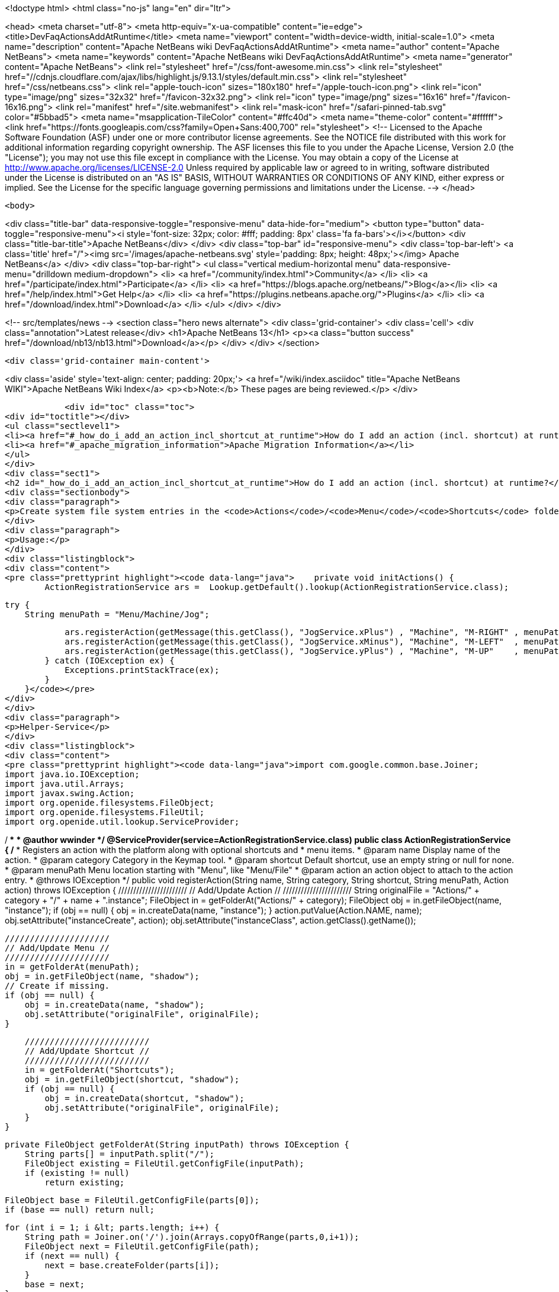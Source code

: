

<!doctype html>
<html class="no-js" lang="en" dir="ltr">
    
<head>
    <meta charset="utf-8">
    <meta http-equiv="x-ua-compatible" content="ie=edge">
    <title>DevFaqActionsAddAtRuntime</title>
    <meta name="viewport" content="width=device-width, initial-scale=1.0">
    <meta name="description" content="Apache NetBeans wiki DevFaqActionsAddAtRuntime">
    <meta name="author" content="Apache NetBeans">
    <meta name="keywords" content="Apache NetBeans wiki DevFaqActionsAddAtRuntime">
    <meta name="generator" content="Apache NetBeans">
    <link rel="stylesheet" href="/css/font-awesome.min.css">
     <link rel="stylesheet" href="//cdnjs.cloudflare.com/ajax/libs/highlight.js/9.13.1/styles/default.min.css"> 
    <link rel="stylesheet" href="/css/netbeans.css">
    <link rel="apple-touch-icon" sizes="180x180" href="/apple-touch-icon.png">
    <link rel="icon" type="image/png" sizes="32x32" href="/favicon-32x32.png">
    <link rel="icon" type="image/png" sizes="16x16" href="/favicon-16x16.png">
    <link rel="manifest" href="/site.webmanifest">
    <link rel="mask-icon" href="/safari-pinned-tab.svg" color="#5bbad5">
    <meta name="msapplication-TileColor" content="#ffc40d">
    <meta name="theme-color" content="#ffffff">
    <link href="https://fonts.googleapis.com/css?family=Open+Sans:400,700" rel="stylesheet"> 
    <!--
        Licensed to the Apache Software Foundation (ASF) under one
        or more contributor license agreements.  See the NOTICE file
        distributed with this work for additional information
        regarding copyright ownership.  The ASF licenses this file
        to you under the Apache License, Version 2.0 (the
        "License"); you may not use this file except in compliance
        with the License.  You may obtain a copy of the License at
        http://www.apache.org/licenses/LICENSE-2.0
        Unless required by applicable law or agreed to in writing,
        software distributed under the License is distributed on an
        "AS IS" BASIS, WITHOUT WARRANTIES OR CONDITIONS OF ANY
        KIND, either express or implied.  See the License for the
        specific language governing permissions and limitations
        under the License.
    -->
</head>


    <body>
        

<div class="title-bar" data-responsive-toggle="responsive-menu" data-hide-for="medium">
    <button type="button" data-toggle="responsive-menu"><i style='font-size: 32px; color: #fff; padding: 8px' class='fa fa-bars'></i></button>
    <div class="title-bar-title">Apache NetBeans</div>
</div>
<div class="top-bar" id="responsive-menu">
    <div class='top-bar-left'>
        <a class='title' href="/"><img src='/images/apache-netbeans.svg' style='padding: 8px; height: 48px;'></img> Apache NetBeans</a>
    </div>
    <div class="top-bar-right">
        <ul class="vertical medium-horizontal menu" data-responsive-menu="drilldown medium-dropdown">
            <li> <a href="/community/index.html">Community</a> </li>
            <li> <a href="/participate/index.html">Participate</a> </li>
            <li> <a href="https://blogs.apache.org/netbeans/">Blog</a></li>
            <li> <a href="/help/index.html">Get Help</a> </li>
            <li> <a href="https://plugins.netbeans.apache.org/">Plugins</a> </li>
            <li> <a href="/download/index.html">Download</a> </li>
        </ul>
    </div>
</div>


        
<!-- src/templates/news -->
<section class="hero news alternate">
    <div class='grid-container'>
        <div class='cell'>
            <div class="annotation">Latest release</div>
            <h1>Apache NetBeans 13</h1>
            <p><a class="button success" href="/download/nb13/nb13.html">Download</a></p>
        </div>
    </div>
</section>

        <div class='grid-container main-content'>
            
<div class='aside' style='text-align: center; padding: 20px;'>
    <a href="/wiki/index.asciidoc" title="Apache NetBeans WIKI">Apache NetBeans Wiki Index</a>
    <p><b>Note:</b> These pages are being reviewed.</p>
</div>

            <div id="toc" class="toc">
<div id="toctitle"></div>
<ul class="sectlevel1">
<li><a href="#_how_do_i_add_an_action_incl_shortcut_at_runtime">How do I add an action (incl. shortcut) at runtime?</a></li>
<li><a href="#_apache_migration_information">Apache Migration Information</a></li>
</ul>
</div>
<div class="sect1">
<h2 id="_how_do_i_add_an_action_incl_shortcut_at_runtime">How do I add an action (incl. shortcut) at runtime?</h2>
<div class="sectionbody">
<div class="paragraph">
<p>Create system file system entries in the <code>Actions</code>/<code>Menu</code>/<code>Shortcuts</code> folders! See the following example</p>
</div>
<div class="paragraph">
<p>Usage:</p>
</div>
<div class="listingblock">
<div class="content">
<pre class="prettyprint highlight"><code data-lang="java">    private void initActions() {
        ActionRegistrationService ars =  Lookup.getDefault().lookup(ActionRegistrationService.class);

        try {
            String menuPath = "Menu/Machine/Jog";

            ars.registerAction(getMessage(this.getClass(), "JogService.xPlus") , "Machine", "M-RIGHT" , menuPath, new JogAction(this, 1, 0, 0));
            ars.registerAction(getMessage(this.getClass(), "JogService.xMinus"), "Machine", "M-LEFT"  , menuPath, new JogAction(this,-1, 0, 0));
            ars.registerAction(getMessage(this.getClass(), "JogService.yPlus") , "Machine", "M-UP"    , menuPath, new JogAction(this, 0, 1, 0));
        } catch (IOException ex) {
            Exceptions.printStackTrace(ex);
        }
    }</code></pre>
</div>
</div>
<div class="paragraph">
<p>Helper-Service</p>
</div>
<div class="listingblock">
<div class="content">
<pre class="prettyprint highlight"><code data-lang="java">import com.google.common.base.Joiner;
import java.io.IOException;
import java.util.Arrays;
import javax.swing.Action;
import org.openide.filesystems.FileObject;
import org.openide.filesystems.FileUtil;
import org.openide.util.lookup.ServiceProvider;

/**
 *
 * @author wwinder
 */
@ServiceProvider(service=ActionRegistrationService.class)
public class ActionRegistrationService {
    /**
     * Registers an action with the platform along with optional shortcuts and
     * menu items.
     * @param name Display name of the action.
     * @param category Category in the Keymap tool.
     * @param shortcut Default shortcut, use an empty string or null for none.
     * @param menuPath Menu location starting with "Menu", like "Menu/File"
     * @param action an action object to attach to the action entry.
     * @throws IOException
     */
    public void registerAction(String name, String category, String shortcut, String menuPath, Action action) throws IOException {
        ///////////////////////
        // Add/Update Action //
        ///////////////////////
        String originalFile = "Actions/" + category + "/" + name + ".instance";
        FileObject in = getFolderAt("Actions/" + category);
        FileObject obj = in.getFileObject(name, "instance");
        if (obj == null) {
            obj = in.createData(name, "instance");
        }
        action.putValue(Action.NAME, name);
        obj.setAttribute("instanceCreate", action);
        obj.setAttribute("instanceClass", action.getClass().getName());

        /////////////////////
        // Add/Update Menu //
        /////////////////////
        in = getFolderAt(menuPath);
        obj = in.getFileObject(name, "shadow");
        // Create if missing.
        if (obj == null) {
            obj = in.createData(name, "shadow");
            obj.setAttribute("originalFile", originalFile);
        }

        /////////////////////////
        // Add/Update Shortcut //
        /////////////////////////
        in = getFolderAt("Shortcuts");
        obj = in.getFileObject(shortcut, "shadow");
        if (obj == null) {
            obj = in.createData(shortcut, "shadow");
            obj.setAttribute("originalFile", originalFile);
        }
    }

    private FileObject getFolderAt(String inputPath) throws IOException {
        String parts[] = inputPath.split("/");
        FileObject existing = FileUtil.getConfigFile(inputPath);
        if (existing != null)
            return existing;

        FileObject base = FileUtil.getConfigFile(parts[0]);
        if (base == null) return null;

        for (int i = 1; i &lt; parts.length; i++) {
            String path = Joiner.on('/').join(Arrays.copyOfRange(parts,0,i+1));
            FileObject next = FileUtil.getConfigFile(path);
            if (next == null) {
                next = base.createFolder(parts[i]);
            }
            base = next;
        }

        return FileUtil.getConfigFile(inputPath);
    }
}</code></pre>
</div>
</div>
<div class="paragraph">
<p>Taken from mailing list <a href="http://forums.netbeans.org/topic65421.html">http://forums.netbeans.org/topic65421.html</a>
Based on <a href="https://blogs.oracle.com/geertjan/entry/dynamically_creating_menu_items_part">https://blogs.oracle.com/geertjan/entry/dynamically_creating_menu_items_part</a></p>
</div>
</div>
</div>
<div class="sect1">
<h2 id="_apache_migration_information">Apache Migration Information</h2>
<div class="sectionbody">
<div class="paragraph">
<p>The content in this page was kindly donated by Oracle Corp. to the
Apache Software Foundation.</p>
</div>
<div class="paragraph">
<p>This page was exported from <a href="http://wiki.netbeans.org/DevFaqActionsAddAtRuntime">http://wiki.netbeans.org/DevFaqActionsAddAtRuntime</a> ,
that was last modified by NetBeans user Markiewb
on 2016-03-13T14:03:58Z.</p>
</div>
<div class="paragraph">
<p><strong>NOTE:</strong> This document was automatically converted to the AsciiDoc format on 2018-02-07, and needs to be reviewed.</p>
</div>
</div>
</div>
            
<section class='tools'>
    <ul class="menu align-center">
        <li><a title="Facebook" href="https://www.facebook.com/NetBeans"><i class="fa fa-md fa-facebook"></i></a></li>
        <li><a title="Twitter" href="https://twitter.com/netbeans"><i class="fa fa-md fa-twitter"></i></a></li>
        <li><a title="Github" href="https://github.com/apache/netbeans"><i class="fa fa-md fa-github"></i></a></li>
        <li><a title="YouTube" href="https://www.youtube.com/user/netbeansvideos"><i class="fa fa-md fa-youtube"></i></a></li>
        <li><a title="Slack" href="https://tinyurl.com/netbeans-slack-signup/"><i class="fa fa-md fa-slack"></i></a></li>
        <li><a title="JIRA" href="https://issues.apache.org/jira/projects/NETBEANS/summary"><i class="fa fa-mf fa-bug"></i></a></li>
    </ul>
    <ul class="menu align-center">
        
        <li><a href="https://github.com/apache/netbeans-website/blob/master/netbeans.apache.org/src/content/wiki/DevFaqActionsAddAtRuntime.asciidoc" title="See this page in github"><i class="fa fa-md fa-edit"></i> See this page in GitHub.</a></li>
    </ul>
</section>

        </div>
        

<div class='grid-container incubator-area' style='margin-top: 64px'>
    <div class='grid-x grid-padding-x'>
        <div class='large-auto cell text-center'>
            <a href="https://www.apache.org/">
                <img style="width: 320px" title="Apache Software Foundation" src="/images/asf_logo_wide.svg" />
            </a>
        </div>
        <div class='large-auto cell text-center'>
            <a href="https://www.apache.org/events/current-event.html">
               <img style="width:234px; height: 60px;" title="Apache Software Foundation current event" src="https://www.apache.org/events/current-event-234x60.png"/>
            </a>
        </div>
    </div>
</div>
<footer>
    <div class="grid-container">
        <div class="grid-x grid-padding-x">
            <div class="large-auto cell">
                
                <h1><a href="/about/index.html">About</a></h1>
                <ul>
                    <li><a href="https://netbeans.apache.org/community/who.html">Who's Who</a></li>
                    <li><a href="https://www.apache.org/foundation/thanks.html">Thanks</a></li>
                    <li><a href="https://www.apache.org/foundation/sponsorship.html">Sponsorship</a></li>
                    <li><a href="https://www.apache.org/security/">Security</a></li>
                </ul>
            </div>
            <div class="large-auto cell">
                <h1><a href="/community/index.html">Community</a></h1>
                <ul>
                    <li><a href="/community/mailing-lists.html">Mailing lists</a></li>
                    <li><a href="/community/committer.html">Becoming a committer</a></li>
                    <li><a href="/community/events.html">NetBeans Events</a></li>
                    <li><a href="https://www.apache.org/events/current-event.html">Apache Events</a></li>
                </ul>
            </div>
            <div class="large-auto cell">
                <h1><a href="/participate/index.html">Participate</a></h1>
                <ul>
                    <li><a href="/participate/submit-pr.html">Submitting Pull Requests</a></li>
                    <li><a href="/participate/report-issue.html">Reporting Issues</a></li>
                    <li><a href="/participate/index.html#documentation">Improving the documentation</a></li>
                </ul>
            </div>
            <div class="large-auto cell">
                <h1><a href="/help/index.html">Get Help</a></h1>
                <ul>
                    <li><a href="/help/index.html#documentation">Documentation</a></li>
                    <li><a href="/wiki/index.asciidoc">Wiki</a></li>
                    <li><a href="/help/index.html#support">Community Support</a></li>
                    <li><a href="/help/commercial-support.html">Commercial Support</a></li>
                </ul>
            </div>
            <div class="large-auto cell">
                <h1><a href="/download/nb110/nb110.html">Download</a></h1>
                <ul>
                    <li><a href="/download/index.html">Releases</a></li>                    
                    <li><a href="https://plugins.netbeans.apache.org/">Plugins</a></li>
                    <li><a href="/download/index.html#source">Building from source</a></li>
                    <li><a href="/download/index.html#previous">Previous releases</a></li>
                </ul>
            </div>
        </div>
    </div>
</footer>
<div class='footer-disclaimer'>
    <div class="footer-disclaimer-content">
        <p>Copyright &copy; 2017-2020 <a href="https://www.apache.org">The Apache Software Foundation</a>.</p>
        <p>Licensed under the Apache <a href="https://www.apache.org/licenses/">license</a>, version 2.0</p>
        <div style='max-width: 40em; margin: 0 auto'>
            <p>Apache, Apache NetBeans, NetBeans, the Apache feather logo and the Apache NetBeans logo are trademarks of <a href="https://www.apache.org">The Apache Software Foundation</a>.</p>
            <p>Oracle and Java are registered trademarks of Oracle and/or its affiliates.</p>
        </div>
        
    </div>
</div>



        <script src="/js/vendor/jquery-3.2.1.min.js"></script>
        <script src="/js/vendor/what-input.js"></script>
        <script src="/js/vendor/jquery.colorbox-min.js"></script>
        <script src="/js/vendor/foundation.min.js"></script>
        <script src="/js/netbeans.js"></script>
        <script>
            
            $(function(){ $(document).foundation(); });
        </script>
        
        <script src="https://cdnjs.cloudflare.com/ajax/libs/highlight.js/9.13.1/highlight.min.js"></script>
        <script>
         $(document).ready(function() { $("pre code").each(function(i, block) { hljs.highlightBlock(block); }); }); 
        </script>
        

    </body>
</html>
